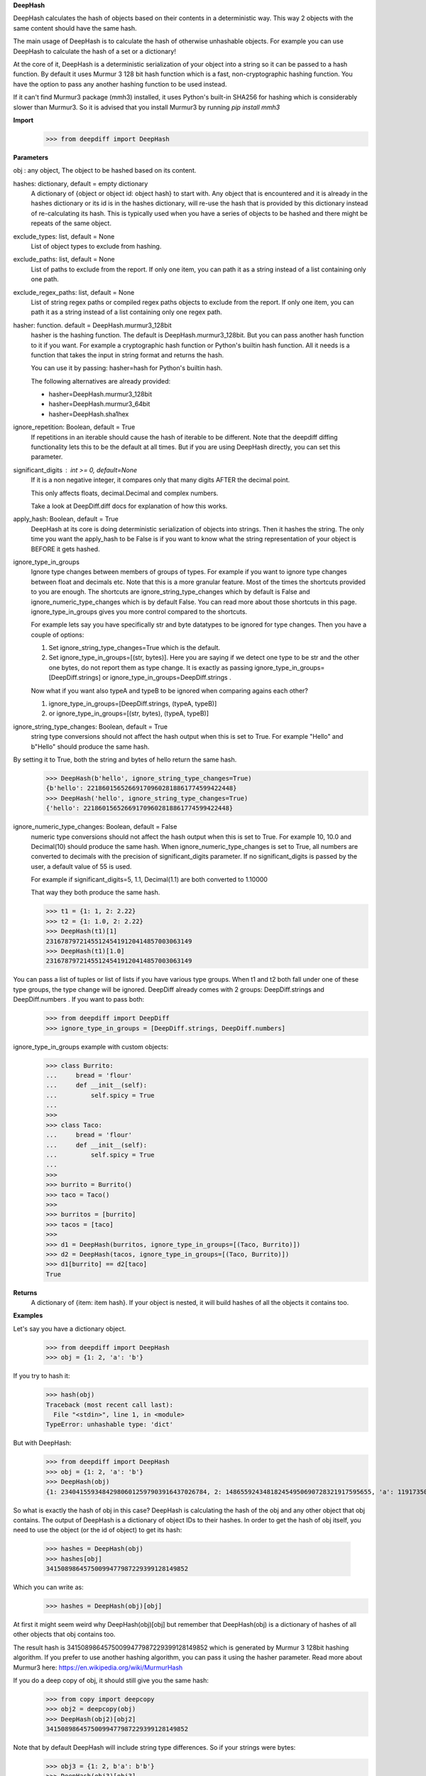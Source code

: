 **DeepHash**

DeepHash calculates the hash of objects based on their contents in a deterministic way.
This way 2 objects with the same content should have the same hash.

The main usage of DeepHash is to calculate the hash of otherwise unhashable objects.
For example you can use DeepHash to calculate the hash of a set or a dictionary!

At the core of it, DeepHash is a deterministic serialization of your object into a string so it
can be passed to a hash function. By default it uses Murmur 3 128 bit hash function which is a
fast, non-cryptographic hashing function. You have the option to pass any another hashing function to be used instead.

If it can't find Murmur3 package (mmh3) installed, it uses Python's built-in SHA256 for hashing which is considerably slower than Murmur3. So it is advised that you install Murmur3 by running `pip install mmh3`

**Import**
    >>> from deepdiff import DeepHash

**Parameters**

obj : any object, The object to be hashed based on its content.

hashes: dictionary, default = empty dictionary
    A dictionary of {object or object id: object hash} to start with.
    Any object that is encountered and it is already in the hashes dictionary or its id is in the hashes dictionary,
    will re-use the hash that is provided by this dictionary instead of re-calculating
    its hash. This is typically used when you have a series of objects to be hashed and there might be repeats of the same object.

exclude_types: list, default = None
    List of object types to exclude from hashing.

exclude_paths: list, default = None
    List of paths to exclude from the report. If only one item, you can path it as a string instead of a list containing only one path.

exclude_regex_paths: list, default = None
    List of string regex paths or compiled regex paths objects to exclude from the report. If only one item, you can path it as a string instead of a list containing only one regex path.

hasher: function. default = DeepHash.murmur3_128bit
    hasher is the hashing function. The default is DeepHash.murmur3_128bit.
    But you can pass another hash function to it if you want.
    For example a cryptographic hash function or Python's builtin hash function.
    All it needs is a function that takes the input in string format and returns the hash.

    You can use it by passing: hasher=hash for Python's builtin hash.

    The following alternatives are already provided:

    - hasher=DeepHash.murmur3_128bit
    - hasher=DeepHash.murmur3_64bit
    - hasher=DeepHash.sha1hex

ignore_repetition: Boolean, default = True
    If repetitions in an iterable should cause the hash of iterable to be different.
    Note that the deepdiff diffing functionality lets this to be the default at all times.
    But if you are using DeepHash directly, you can set this parameter.

significant_digits : int >= 0, default=None
    If it is a non negative integer, it compares only that many digits AFTER
    the decimal point.

    This only affects floats, decimal.Decimal and complex numbers.

    Take a look at DeepDiff.diff docs for explanation of how this works.

apply_hash: Boolean, default = True
    DeepHash at its core is doing deterministic serialization of objects into strings.
    Then it hashes the string.
    The only time you want the apply_hash to be False is if you want to know what
    the string representation of your object is BEFORE it gets hashed.

ignore_type_in_groups
    Ignore type changes between members of groups of types. For example if you want to ignore type changes between float and decimals etc. Note that this is a more granular feature. Most of the times the shortcuts provided to you are enough.
    The shortcuts are ignore_string_type_changes which by default is False and ignore_numeric_type_changes which is by default False. You can read more about those shortcuts in this page. ignore_type_in_groups gives you more control compared to the shortcuts.

    For example lets say you have specifically str and byte datatypes to be ignored for type changes. Then you have a couple of options:

    1. Set ignore_string_type_changes=True which is the default.
    2. Set ignore_type_in_groups=[(str, bytes)]. Here you are saying if we detect one type to be str and the other one bytes, do not report them as type change. It is exactly as passing ignore_type_in_groups=[DeepDiff.strings] or ignore_type_in_groups=DeepDiff.strings .

    Now what if you want also typeA and typeB to be ignored when comparing agains each other?

    1. ignore_type_in_groups=[DeepDiff.strings, (typeA, typeB)]
    2. or ignore_type_in_groups=[(str, bytes), (typeA, typeB)]

ignore_string_type_changes: Boolean, default = True
    string type conversions should not affect the hash output when this is set to True.
    For example "Hello" and b"Hello" should produce the same hash.

By setting it to True, both the string and bytes of hello return the same hash.
    >>> DeepHash(b'hello', ignore_string_type_changes=True)
    {b'hello': 221860156526691709602818861774599422448}
    >>> DeepHash('hello', ignore_string_type_changes=True)
    {'hello': 221860156526691709602818861774599422448}

ignore_numeric_type_changes: Boolean, default = False
    numeric type conversions should not affect the hash output when this is set to True.
    For example 10, 10.0 and Decimal(10) should produce the same hash.
    When ignore_numeric_type_changes is set to True, all numbers are converted
    to decimals with the precision of significant_digits parameter.
    If no significant_digits is passed by the user, a default value of 55 is used.

    For example if significant_digits=5, 1.1, Decimal(1.1) are both converted to 1.10000

    That way they both produce the same hash.

    >>> t1 = {1: 1, 2: 2.22}
    >>> t2 = {1: 1.0, 2: 2.22}
    >>> DeepHash(t1)[1]
    231678797214551245419120414857003063149
    >>> DeepHash(t1)[1.0]
    231678797214551245419120414857003063149

You can pass a list of tuples or list of lists if you have various type groups. When t1 and t2 both fall under one of these type groups, the type change will be ignored. DeepDiff already comes with 2 groups: DeepDiff.strings and DeepDiff.numbers . If you want to pass both:
    >>> from deepdiff import DeepDiff
    >>> ignore_type_in_groups = [DeepDiff.strings, DeepDiff.numbers]


ignore_type_in_groups example with custom objects:
    >>> class Burrito:
    ...     bread = 'flour'
    ...     def __init__(self):
    ...         self.spicy = True
    ...
    >>>
    >>> class Taco:
    ...     bread = 'flour'
    ...     def __init__(self):
    ...         self.spicy = True
    ...
    >>>
    >>> burrito = Burrito()
    >>> taco = Taco()
    >>>
    >>> burritos = [burrito]
    >>> tacos = [taco]
    >>>
    >>> d1 = DeepHash(burritos, ignore_type_in_groups=[(Taco, Burrito)])
    >>> d2 = DeepHash(tacos, ignore_type_in_groups=[(Taco, Burrito)])
    >>> d1[burrito] == d2[taco]
    True

**Returns**
    A dictionary of {item: item hash}.
    If your object is nested, it will build hashes of all the objects it contains too.


**Examples**

Let's say you have a dictionary object.
    >>> from deepdiff import DeepHash
    >>> obj = {1: 2, 'a': 'b'}

If you try to hash it:
    >>> hash(obj)
    Traceback (most recent call last):
      File "<stdin>", line 1, in <module>
    TypeError: unhashable type: 'dict'

But with DeepHash:
    >>> from deepdiff import DeepHash
    >>> obj = {1: 2, 'a': 'b'}
    >>> DeepHash(obj)
    {1: 234041559348429806012597903916437026784, 2: 148655924348182454950690728321917595655, 'a': 119173504597196970070553896747624927922, 'b': 4994827227437929991738076607196210252, '!>*id4488569408': 32452838416412500686422093274247968754}

So what is exactly the hash of obj in this case?
DeepHash is calculating the hash of the obj and any other object that obj contains.
The output of DeepHash is a dictionary of object IDs to their hashes.
In order to get the hash of obj itself, you need to use the object (or the id of object) to get its hash:
    >>> hashes = DeepHash(obj)
    >>> hashes[obj]
    34150898645750099477987229399128149852

Which you can write as:
    >>> hashes = DeepHash(obj)[obj]

At first it might seem weird why DeepHash(obj)[obj] but remember that DeepHash(obj) is a dictionary of hashes of all other objects that obj contains too.

The result hash is 34150898645750099477987229399128149852 which is generated by
Murmur 3 128bit hashing algorithm. If you prefer to use another hashing algorithm, you can pass it using the hasher parameter. Read more about Murmur3 here: https://en.wikipedia.org/wiki/MurmurHash

If you do a deep copy of obj, it should still give you the same hash:
    >>> from copy import deepcopy
    >>> obj2 = deepcopy(obj)
    >>> DeepHash(obj2)[obj2]
    34150898645750099477987229399128149852

Note that by default DeepHash will include string type differences. So if your strings were bytes:
    >>> obj3 = {1: 2, b'a': b'b'}
    >>> DeepHash(obj3)[obj3]
    64067525765846024488103933101621212760

But if you want the same hash if string types are different, set ignore_string_type_changes to True:
    >>> DeepHash(obj3, ignore_string_type_changes=True)[obj3]
    34150898645750099477987229399128149852

ignore_numeric_type_changes is by default False too.
    >>> obj1 = {4:10}
    >>> obj2 = {4.0: Decimal(10.0)}
    >>> DeepHash(obj1)[4] == DeepHash(obj2)[4.0]
    False

But by setting it to True, we can get the same hash.
    >>> DeepHash(obj1, ignore_numeric_type_changes=True)[4] == DeepHash(obj2, ignore_numeric_type_changes=True)[4.0]
    True

